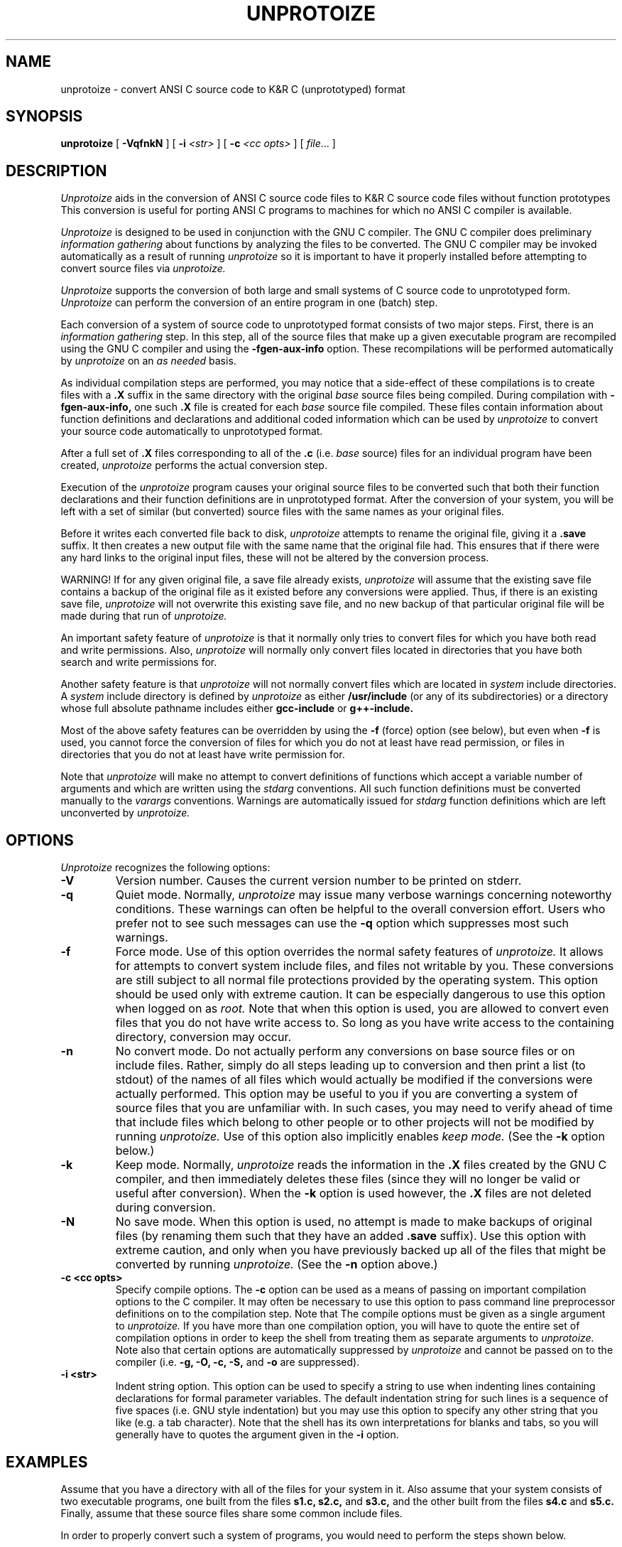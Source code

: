 .\"     Man page file for the unprotoize program.
.\"     This is badly out of date, especially concerning
.\"     the way of deciding which files to convert.
.\"     Really all this information should be updated and put in gcc.texinfo.
.\"  
.\"     Written by Ron Guilmette (rfg@mcc.com).
.\"  
.\"     Copyright (C) 1989, 1990 Free Software Foundation, Inc.
.\"  
.\"  This file is part of GNU CC.
.\"  
.\"  GNU CC is free software; you can redistribute it and/or modify
.\"  it under the terms of the GNU General Public License as published by
.\"  the Free Software Foundation; either version 1, or (at your option)
.\"  any later version.
.\"  
.\"  GNU CC is distributed in the hope that it will be useful,
.\"  but WITHOUT ANY WARRANTY; without even the implied warranty of
.\"  MERCHANTABILITY or FITNESS FOR A PARTICULAR PURPOSE.  See the
.\"  GNU General Public License for more details.
.\"  
.\"  You should have received a copy of the GNU General Public License
.\"  along with GNU CC; see the file COPYING.  If not, write to
.\"  the Free Software Foundation, 675 Mass Ave, Cambridge, MA 02139, USA.
.\"
.TH UNPROTOIZE 1 "21 January 1990" ""
.SH NAME
unprotoize \- convert ANSI C source code to K&R C (unprototyped) format
.SH SYNOPSIS
.B unprotoize
[
.B -VqfnkN
] [
.B -i
.I <str>
] [
.B -c
.I <cc opts>
] [
.I file\c
\&... ]
.SH DESCRIPTION
.fi
.ad b
.I Unprotoize
aids in the conversion of 
ANSI C source code files to K&R C source code files without function prototypes
.
This conversion is useful for porting ANSI C programs to
machines for which no ANSI C compiler is available.
.PP
.I Unprotoize
is designed to be used in conjunction
with the GNU C compiler.  The GNU C compiler does preliminary
.I "information gathering"
about functions by analyzing the files to be converted.
The GNU C compiler may be invoked automatically as a result of
running
.I unprotoize
so it is important to have it properly installed before attempting
to convert source files via
.I unprotoize.
.PP
.I Unprotoize
supports the conversion of both large and small systems of C source
code to
unprototyped
form.
.I Unprotoize
can perform the conversion of an
entire program in one (batch) step.
.PP
Each conversion of a system of source code to
unprototyped
format consists of two major steps.  First, there is an
.I "information gathering"
step.  In this step,
all of the source files that make up a given
executable program are recompiled using the GNU C compiler and using the
.B -fgen-aux-info
option.
These recompilations will be performed automatically by
.I unprotoize
on an
.I as needed
basis.
.PP
As individual compilation steps are performed, you may notice
that a side-effect of these compilations is to create files with a
.B .X
suffix in the same directory with the original
.I base
source files being compiled.
During compilation with
.B -fgen-aux-info,
one such
.B .X
file is created for
each
.I base
source file compiled.  These files contain
information about function definitions and declarations and
additional coded information which can be used by
.I unprotoize
to convert your source code
automatically to
unprototyped
format.
.PP
After a full set of
.B .X
files corresponding to all of the
.B .c
(i.e.
.I base
source) files for an individual
program
have been created,
.I unprotoize
performs the actual conversion step.
.PP
Execution of the
.I unprotoize
program causes your original source files to be converted such that both
their function declarations and their function definitions are in
unprototyped
format.
After the conversion of your system, you will be
left with a set of similar (but converted) source files
with the same names as your original files.
.PP
Before it writes each converted file back to disk,
.I unprotoize
attempts to rename the original file, giving it a
.B .save
suffix.
It then creates a new output file
with the same name that the original file had.
This ensures that if there were any hard links to the original
input files, these will not be altered by the conversion process.
.PP
WARNING!  If for any given original file, a save file already exists,
.I unprotoize
will assume that the existing save file contains a backup of the
original file as it existed before any conversions were applied.
Thus, if there is an existing save file,
.I unprotoize
will not overwrite this existing save file, and no new backup of
that particular original file will be made during that run of
.I unprotoize.
.PP
An important safety feature of
.I unprotoize
is that it normally only tries to convert files for which you have both
read and write permissions.  Also,
.I unprotoize
will normally only convert files located in directories that you
have both search and write permissions for.
.PP
Another safety feature is that
.I unprotoize
will not normally convert files which
are located in
.I system
include directories.
A
.I system
include directory is defined by
.I unprotoize
as either
.B /usr/include
(or any of its subdirectories)
or a directory whose full absolute pathname includes
either
.B gcc-include
or
.B g++-include.
.PP
Most of the above safety features can be overridden by using the
.B \-f
(force) option (see below),
but even when
.B \-f
is used, you cannot force the conversion of files for which you
do not at least have read permission, or files in directories that you do not
at least have write permission for.
.PP
Note that
.I unprotoize
will make no attempt to convert definitions
of functions which accept a variable number of arguments
and which are written using the
.I stdarg
conventions.
All such function definitions
must be converted manually to the
.I varargs
conventions.
Warnings are automatically issued for
.I stdarg
function definitions
which are left unconverted by
.I unprotoize.
.SH OPTIONS
.I Unprotoize
recognizes the following options:
.TP
.B \-V
Version number.  Causes the current version number to be
printed on stderr.
.TP
.B \-q
Quiet mode.
Normally,
.I unprotoize
may issue many verbose warnings concerning noteworthy conditions.
These warnings can often be helpful to the overall conversion effort.
Users who prefer not to see such messages can use the
.B \-q
option which suppresses most such warnings.
.TP
.B \-f
Force mode.
Use of this option overrides the normal safety
features of
.I unprotoize.
It allows for attempts to convert system include files,
and files not writable by you.
These conversions are still subject to all normal
file protections provided by the operating system.
This option should be used only with extreme caution.
It can be especially dangerous to use this option when logged on as
.I root.
Note that when this option is used, you are allowed to convert even files
that you do not have write access to.  So long as you have write access
to the containing directory, conversion may occur.
.TP
.B \-n
No convert mode.  Do not actually perform any conversions on base source files
or on include files.  Rather, simply do all steps leading up to conversion
and then print a list (to stdout) of the names of all files which would
actually be modified if the conversions were actually performed.  This option
may be useful to you if you are converting a system of source files
that you are unfamiliar with.  In such cases, you may need to verify
ahead of time that include files which belong to other people or to
other projects will not be modified by running
.I unprotoize.
Use of this option also implicitly enables
.I keep mode.
(See the
.B \-k
option below.)
.TP
.B \-k
Keep mode.  Normally,
.I unprotoize
reads the information in the
.B .X
files created by the GNU C compiler, and then
immediately deletes these files (since they will no longer be
valid or useful after conversion).  When the
.B \-k
option is used however, the
.B .X
files are not deleted during conversion.
.TP
.B -N
No save mode.  When this option is used, no attempt is made to
make backups of original files (by renaming them such that they have
an added
.B .save
suffix).
Use this option with extreme caution, and
only when you have previously backed up
all of the files that might be converted
by running
.I unprotoize.
(See the
.B -n
option above.)
.TP
.B \-c <cc opts>
Specify compile options.  The
.B \-c
option can be used as a means of passing on important compilation
options to the C compiler.  It may often be necessary to use this option
to pass command line preprocessor definitions on to the compilation step.
Note that The compile options must be given as a single argument to
.I unprotoize.
If you have more than one
compilation option, you will have to quote the entire set of
compilation options in order to keep the shell from treating
them as separate arguments to
.I unprotoize.
Note also that certain options are automatically suppressed by
.I unprotoize
and cannot be passed on to the compiler (i.e.
.B "-g, -O, -c, -S,"
and
.B "-o"
are suppressed).
.TP
.B \-i <str>
Indent string option.
This option can be used to specify a string to use when indenting
lines containing declarations for formal parameter variables.
The default indentation string for such lines is a sequence of five spaces
(i.e.\ GNU style indentation) but you may use this option to specify
any other string that you like (e.g.\ a tab character).
Note that
the shell has its own interpretations for blanks and tabs, so you
will generally have to quotes the argument given in the
.B -i
option.
.SH EXAMPLES
Assume that you have
a directory with
all of the files for your system in it.  Also
assume that your system consists of two
executable programs, one built from the files
.B s1.c, s2.c,
and
.B s3.c,
and the other built from the files
.B s4.c
and
.B s5.c.
Finally, assume that these source files share some common include files.
.PP
In order to properly convert such a system of programs, you
would need to perform the steps shown below.
.sp 1
.in +0.5i
.ft B
unprotoize s1.c s2.c s3.c
.br
unprotoize s4.c s5.c
.sp 1
.ft R
.in -0.5i
.PP
In the example above, the first invocation of
.I unprotoize
causes three
.B .X
files (called
.B s1.c.X, s2.c.X,
and
.B s3.c.X)
to be created.
These files are generated automatically by
.I unprotoize
(which invokes the GNU C compiler to create them).
These files contain information about function definitions and declarations
.I both
for their corresponding
.B .c
files and for any files
which are included by these
.I base
.B .c
files.
.PP
After
.I unprotoize
has invoked the compiler for each of the files which make up
.I prog1,
it performs the actual conversion of these base files (and
may perform some conversion of their include files
depending upon the information available in the
.B .X
files).
Finally, after performing all necessary conversions,
.I unprotoize
automatically deletes the files
.B s1.c.X, s2.c.X,
and
.B s3.c.X.
.PP
After performing the conversion for
.I prog1,
(as illustrated above)
you would then
request
.I unprotoize
to convert all of the files which make up
.I prog2
in a similar fashion.
This step would create two more
.B .X
files (called
.B s4.c.X
and
.B s5.c.X).
As with the conversion of
.I prog1,
.I unprotoize
will automatically generate any needed
.B .X
files (by invoking the GNU C compiler),
will perform the conversion of all of the given
.I base
source files (and possibly do some conversion on include files),
and will finish up by
automatically deleting the
.B .X
files that were generated during this run.
.PP
You may occasionally find that you need to convert a
particular program which
consists of several
.I base
source files, some of which must be compiled
with unusual options.
In such cases, you can still convert the program via
a special mechanism.
For each
.I base
source file which requires special compilation options,
you can create a corresponding
.B .X
file for the
.I base
file
.I (before
invoking
.I unprotoize).
You would do this by invoking the GNU C compiler directly
with the required special options, and with the
.B -fgen-aux-info
option.
.I Unprotoize
is smart enough to use existing
.B .X
files (when they are available and when they are up to date) so creating
.B .X
files ahead of time with the GNU C compiler
is an easy way to accommodate unusual compilation options for individual
.I base
files.
.PP
Note that
.I unprotoize
checks each preexisting
.B .X
file before it tries to use it in order
to insure that it is up-to-date
with respect to all of the source files
that it contains information about.
If this check fails,
.I unprotoize
will automatically
invoke the GNU C compiler (with default options) to recreate the needed
.B .X file.
.SH CAVEATS
It is naive to assume that the conversions performed by
.I unprotoize
are sufficient to make your source code completely compatible with
K&R C.
The automatic conversion of your source files via
.I unprotoize
is only one step (albeit a big one) towards
full conversion.  A full conversion may also require
lots of editing "by hand".
.PP
.I Unprotoize
only converts function declarations and definitions.  No conversion of
.I types
(such as function types and pointer-to-function types)
contained in
.B typedef
statements is attempted.  These must be converted manually.
.PP
Naive conversion of source code via
.I unprotoize
may introduce bugs into the resulting (converted) code unless you are very
careful.  The reason for this is rather subtle.
Basically, when a call is made to a prototyped function, the types of
some of the parameter values in the call may be implicitly converted
to the types of the corresponding formal parameters (as declared in the
function prototype).  These implicit conversions can (occasionally) involve
changes of representation for the passed values (for instance from int
to float).  Unfortunately, once your code has been converted via
.I unprotoize,
these implicit conversions will no longer take place within the function
calls which require them.
.PP
The only remedy for this problem (currently) is for users of
.I unprotoize
to make sure that explicit casts are inserted into calls which will force
these type conversions to occur even in the absence of function
prototypes.  Users can determine the exact set of places where such explicit
casts may be required by compiling all code to be converted using the
.B -Wconversion
option to GCC prior to conversion.  The warnings produced by
.B -Wconversion
will indicate those places in the original source code where explicit
casts must be inserted.  Once these explicit casts have been manually
inserted (and the warnings from
.B -Wconversion
eliminated), conversion may be performed without any possibility of
generating code which is incorrect due to missed type conversions.
.SH WARNINGS
There are numerous possible warning and error messages which
.I unprotoize
may issue for strange circumstances (e.g.\ missing input
files, etc.) or for noteworthy conditions in the source code being converted.
These should all be self-explanatory.
If any message is not self-explanatory, it\'s a bug.  Please report it.
.SH FILES
.ta 3.0i
/usr/local/bin/gcc	GNU C compiler
.br
/usr/local/bin/unprotoize	the unprotoize program
.SH "SEE ALSO"
gcc(1), g++(1), protoize(1)
.SH BUGS
.I Unprotoize
can easily be confused by
source code which has
macro calls in the
vicinity of something which it has to convert.
Fortunately, such cases seem to be rare in practice.
This is an inherent problem with the compiler
based approach to information gathering and will likely never be fixed.
When it does become confused,
.I unprotoize
will still proceed to convert the file it is working on as much as
possible.  Only the particularly confusing function definitions and
declarations will fail to be converted.  These can subsequently be converted
manually.
.PP
Due to the method currently used to gather information,
.I unprotoize
will fail to convert function declarations and definitions which
are located in conditional compilation sections which were
.I "preprocessed out"
during the creation of the
.B .X
files used for conversion.
You can generally work around this problem by doing
repeated conversion steps using
.I unprotoize,
each with a different set of compilation options (i.e.\ preprocessor
symbol definitions) but assuring complete conversion can
currently only be done by visual inspection.
Currently,
.I unprotoize
attempts to find function definitions which were
.I "preprocessed out"
and to issues warnings for such cases.
A later revision of
.I unprotoize
may be able to convert both function declarations and function
definitions which have been
.I "preprocessed out."
.PP
Currently,
.I unprotoize
makes no attempt to convert declarations of
.I "pointer to function"
types, variables, or fields.
A later version of
.I unprotoize
may attempt to perform conversions of these 
declarative items also.
.PP
Currently,
.I stdarg
functions definitions
must be converted by hand to use the
.I varargs
convention.
It is possible that a subsequent version of
.I unprotoize
will make some attempt to do these conversions automatically.
.PP
.I Unprotoize
may get confused if it finds that it has to convert a function
declaration or definition in a region of source code where
there is more than one formal parameter list present.
Thus, attempts to convert code containing
multiple (conditionally compiled) versions of a single
function header (in the same vicinity) may not produce
the desired (or expected) results.
If you plan on converting source files which contain
such code, it is recommended that you first make sure
that each conditionally compiled region of source
code which contains an alternative function header
also contains at least one additional follower token
(past the final right parenthesis of the function header).
This should circumvent the problem.
.PP
.I Unprotoize
can become confused when trying to convert a function
definition or declaration
which contains a declaration for a
.I pointer-to-function
formal argument
which has the same name as the function being defined or
declared.
Such unfortunate choices of formal parameter names are discouraged.
.PP
Bugs (and requests for reasonable enhancements) should be reported to
bug-gcc@prep.ai.mit.edu.  Bugs may actually be fixed if they can be easily
reproduced, so it is in your interest to report them
in such a way that reproduction is easy.
.SH COPYING
Copyright (c) 1989, 1990 Free Software Foundation, Inc.
.sp 1
Permission is granted to make and distribute verbatim copies of
this manual provided the copyright notice and this permission notice
are preserved on all copies.
.sp 1
Permission is granted to copy and distribute modified versions of this
manual under the conditions for verbatim copying, provided that the
entire resulting derived work is distributed under the terms of a
permission notice identical to this one.
.sp 1
Permission is granted to copy and distribute translations of this
manual into another language, under the above conditions for modified
versions, except that this permission notice may be included in
translations approved by the Free Software Foundation instead of in
the original English.
.SH AUTHORS
Written by Ronald F.\ Guilmette at the Microelectronics and Computer Technology
Corporation (MCC).  Generously donated by MCC to the Free Software
Foundation.
.sp 1
See the GNU C Compiler Manual for a list of contributors to GNU C.
